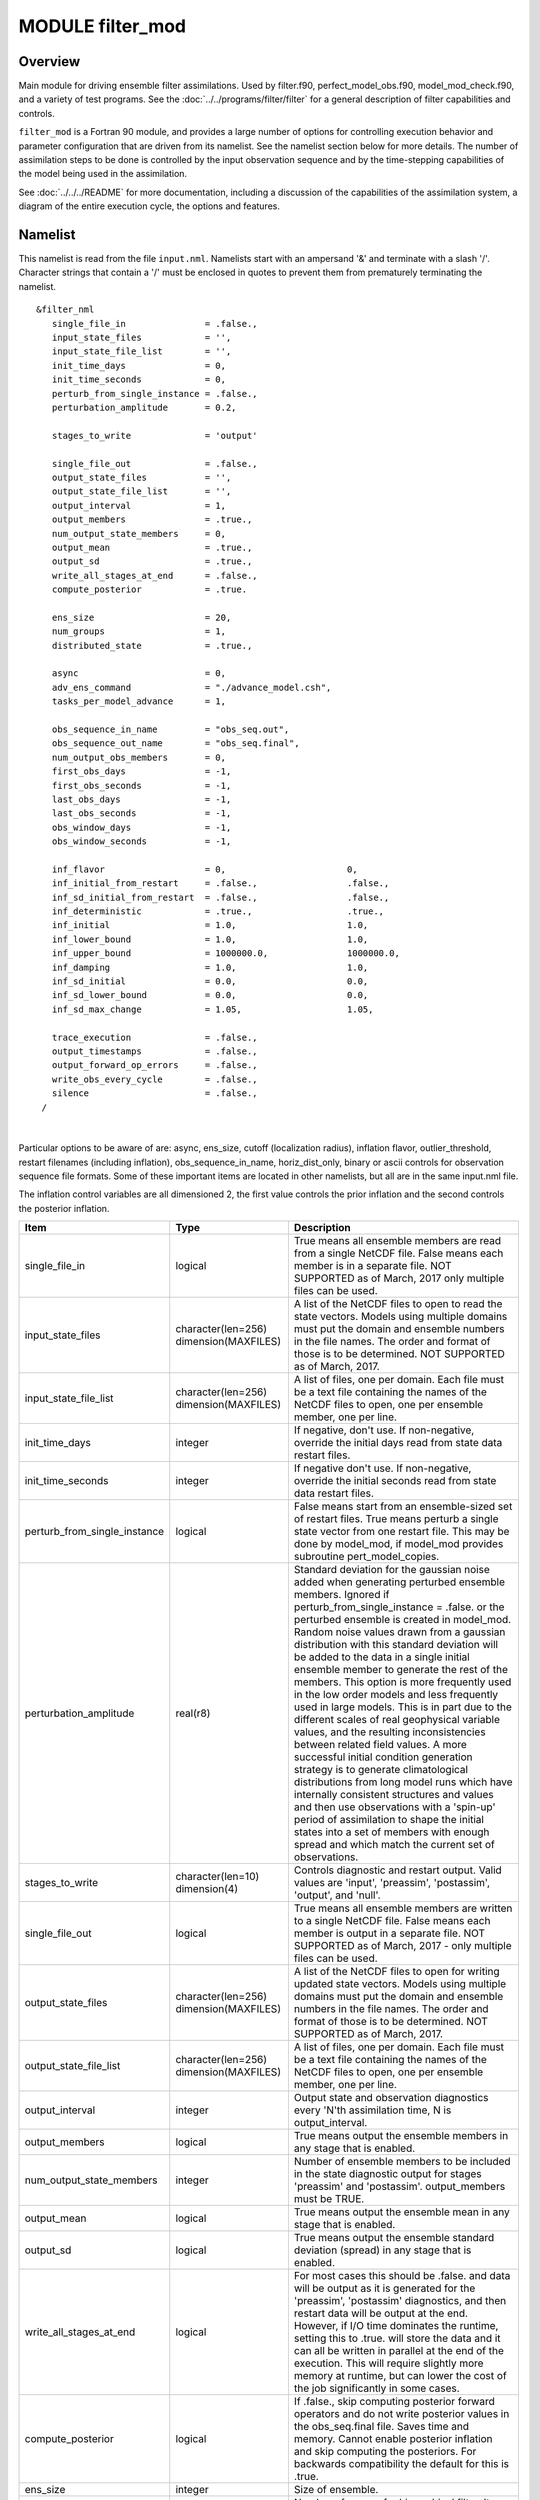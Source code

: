 MODULE filter_mod
=================

Overview
--------

Main module for driving ensemble filter assimilations. Used by filter.f90, perfect_model_obs.f90, model_mod_check.f90,
and a variety of test programs. See the :doc:`../../programs/filter/filter` for a general description of filter
capabilities and controls.

``filter_mod`` is a Fortran 90 module, and provides a large number of options for controlling execution behavior and
parameter configuration that are driven from its namelist. See the namelist section below for more details. The number
of assimilation steps to be done is controlled by the input observation sequence and by the time-stepping capabilities
of the model being used in the assimilation.

See :doc:`../../../README` for more documentation, including a discussion of the
capabilities of the assimilation system, a diagram of the entire execution cycle, the options and features.

Namelist
--------

This namelist is read from the file ``input.nml``. Namelists start with an ampersand '&' and terminate with a slash '/'.
Character strings that contain a '/' must be enclosed in quotes to prevent them from prematurely terminating the
namelist.

::

   &filter_nml
      single_file_in               = .false.,
      input_state_files            = '',
      input_state_file_list        = '',
      init_time_days               = 0,
      init_time_seconds            = 0,
      perturb_from_single_instance = .false.,
      perturbation_amplitude       = 0.2,

      stages_to_write              = 'output'

      single_file_out              = .false.,
      output_state_files           = '',
      output_state_file_list       = '',
      output_interval              = 1,
      output_members               = .true.,
      num_output_state_members     = 0,
      output_mean                  = .true.,
      output_sd                    = .true.,
      write_all_stages_at_end      = .false.,
      compute_posterior            = .true.

      ens_size                     = 20,
      num_groups                   = 1,
      distributed_state            = .true.,

      async                        = 0,
      adv_ens_command              = "./advance_model.csh",
      tasks_per_model_advance      = 1,

      obs_sequence_in_name         = "obs_seq.out",
      obs_sequence_out_name        = "obs_seq.final",
      num_output_obs_members       = 0,
      first_obs_days               = -1,
      first_obs_seconds            = -1,
      last_obs_days                = -1,
      last_obs_seconds             = -1,
      obs_window_days              = -1,
      obs_window_seconds           = -1,

      inf_flavor                   = 0,                       0,
      inf_initial_from_restart     = .false.,                 .false.,
      inf_sd_initial_from_restart  = .false.,                 .false.,
      inf_deterministic            = .true.,                  .true.,
      inf_initial                  = 1.0,                     1.0,
      inf_lower_bound              = 1.0,                     1.0,
      inf_upper_bound              = 1000000.0,               1000000.0,
      inf_damping                  = 1.0,                     1.0,
      inf_sd_initial               = 0.0,                     0.0,
      inf_sd_lower_bound           = 0.0,                     0.0,
      inf_sd_max_change            = 1.05,                    1.05,

      trace_execution              = .false.,
      output_timestamps            = .false.,
      output_forward_op_errors     = .false.,
      write_obs_every_cycle        = .false.,
      silence                      = .false.,
    /

| 

Particular options to be aware of are: async, ens_size, cutoff (localization radius), inflation flavor,
outlier_threshold, restart filenames (including inflation), obs_sequence_in_name, horiz_dist_only, binary or ascii
controls for observation sequence file formats. Some of these important items are located in other namelists, but all
are in the same input.nml file.

The inflation control variables are all dimensioned 2, the first value controls the prior inflation and the second
controls the posterior inflation.

+------------------------------+----------------------------------------+------------------------------------------------------------------------------------------------------------------------------------------------------------------------------------------------------------------------------------------------------------------------------------------------------------------------------------------------------------------------------------------------------------------------------------------------------------------------------------------------------------------------------------------------------------------------------------------------------------------------------------------------------------------------------------------------------------------------------------------------------------------------------------------------------------------------------------------------------------------------+
| Item                         | Type                                   | Description                                                                                                                                                                                                                                                                                                                                                                                                                                                                                                                                                                                                                                                                                                                                                                                                                                                            |
+==============================+========================================+========================================================================================================================================================================================================================================================================================================================================================================================================================================================================================================================================================================================================================================================================================================================================================================================================================================================================+
| single_file_in               | logical                                | True means all ensemble members are read from a single NetCDF file. False means each member is in a separate file. NOT SUPPORTED as of March, 2017 only multiple files can be used.                                                                                                                                                                                                                                                                                                                                                                                                                                                                                                                                                                                                                                                                                    |
+------------------------------+----------------------------------------+------------------------------------------------------------------------------------------------------------------------------------------------------------------------------------------------------------------------------------------------------------------------------------------------------------------------------------------------------------------------------------------------------------------------------------------------------------------------------------------------------------------------------------------------------------------------------------------------------------------------------------------------------------------------------------------------------------------------------------------------------------------------------------------------------------------------------------------------------------------------+
| input_state_files            | character(len=256) dimension(MAXFILES) | A list of the NetCDF files to open to read the state vectors. Models using multiple domains must put the domain and ensemble numbers in the file names. The order and format of those is to be determined. NOT SUPPORTED as of March, 2017.                                                                                                                                                                                                                                                                                                                                                                                                                                                                                                                                                                                                                            |
+------------------------------+----------------------------------------+------------------------------------------------------------------------------------------------------------------------------------------------------------------------------------------------------------------------------------------------------------------------------------------------------------------------------------------------------------------------------------------------------------------------------------------------------------------------------------------------------------------------------------------------------------------------------------------------------------------------------------------------------------------------------------------------------------------------------------------------------------------------------------------------------------------------------------------------------------------------+
| input_state_file_list        | character(len=256) dimension(MAXFILES) | A list of files, one per domain. Each file must be a text file containing the names of the NetCDF files to open, one per ensemble member, one per line.                                                                                                                                                                                                                                                                                                                                                                                                                                                                                                                                                                                                                                                                                                                |
+------------------------------+----------------------------------------+------------------------------------------------------------------------------------------------------------------------------------------------------------------------------------------------------------------------------------------------------------------------------------------------------------------------------------------------------------------------------------------------------------------------------------------------------------------------------------------------------------------------------------------------------------------------------------------------------------------------------------------------------------------------------------------------------------------------------------------------------------------------------------------------------------------------------------------------------------------------+
| init_time_days               | integer                                | If negative, don't use. If non-negative, override the initial days read from state data restart files.                                                                                                                                                                                                                                                                                                                                                                                                                                                                                                                                                                                                                                                                                                                                                                 |
+------------------------------+----------------------------------------+------------------------------------------------------------------------------------------------------------------------------------------------------------------------------------------------------------------------------------------------------------------------------------------------------------------------------------------------------------------------------------------------------------------------------------------------------------------------------------------------------------------------------------------------------------------------------------------------------------------------------------------------------------------------------------------------------------------------------------------------------------------------------------------------------------------------------------------------------------------------+
| init_time_seconds            | integer                                | If negative don't use. If non-negative, override the initial seconds read from state data restart files.                                                                                                                                                                                                                                                                                                                                                                                                                                                                                                                                                                                                                                                                                                                                                               |
+------------------------------+----------------------------------------+------------------------------------------------------------------------------------------------------------------------------------------------------------------------------------------------------------------------------------------------------------------------------------------------------------------------------------------------------------------------------------------------------------------------------------------------------------------------------------------------------------------------------------------------------------------------------------------------------------------------------------------------------------------------------------------------------------------------------------------------------------------------------------------------------------------------------------------------------------------------+
| perturb_from_single_instance | logical                                | False means start from an ensemble-sized set of restart files. True means perturb a single state vector from one restart file. This may be done by model_mod, if model_mod provides subroutine pert_model_copies.                                                                                                                                                                                                                                                                                                                                                                                                                                                                                                                                                                                                                                                      |
+------------------------------+----------------------------------------+------------------------------------------------------------------------------------------------------------------------------------------------------------------------------------------------------------------------------------------------------------------------------------------------------------------------------------------------------------------------------------------------------------------------------------------------------------------------------------------------------------------------------------------------------------------------------------------------------------------------------------------------------------------------------------------------------------------------------------------------------------------------------------------------------------------------------------------------------------------------+
| perturbation_amplitude       | real(r8)                               | Standard deviation for the gaussian noise added when generating perturbed ensemble members. Ignored if perturb_from_single_instance = .false. or the perturbed ensemble is created in model_mod.                                                                                                                                                                                                                                                                                                                                                                                                                                                                                                                                                                                                                                                                       |
|                              |                                        | Random noise values drawn from a gaussian distribution with this standard deviation will be added to the data in a single initial ensemble member to generate the rest of the members.                                                                                                                                                                                                                                                                                                                                                                                                                                                                                                                                                                                                                                                                                 |
|                              |                                        | This option is more frequently used in the low order models and less frequently used in large models. This is in part due to the different scales of real geophysical variable values, and the resulting inconsistencies between related field values. A more successful initial condition generation strategy is to generate climatological distributions from long model runs which have internally consistent structures and values and then use observations with a 'spin-up' period of assimilation to shape the initial states into a set of members with enough spread and which match the current set of observations.                                                                                                                                                                                                                                         |
+------------------------------+----------------------------------------+------------------------------------------------------------------------------------------------------------------------------------------------------------------------------------------------------------------------------------------------------------------------------------------------------------------------------------------------------------------------------------------------------------------------------------------------------------------------------------------------------------------------------------------------------------------------------------------------------------------------------------------------------------------------------------------------------------------------------------------------------------------------------------------------------------------------------------------------------------------------+
| stages_to_write              | character(len=10) dimension(4)         | Controls diagnostic and restart output. Valid values are 'input', 'preassim', 'postassim', 'output', and 'null'.                                                                                                                                                                                                                                                                                                                                                                                                                                                                                                                                                                                                                                                                                                                                                       |
+------------------------------+----------------------------------------+------------------------------------------------------------------------------------------------------------------------------------------------------------------------------------------------------------------------------------------------------------------------------------------------------------------------------------------------------------------------------------------------------------------------------------------------------------------------------------------------------------------------------------------------------------------------------------------------------------------------------------------------------------------------------------------------------------------------------------------------------------------------------------------------------------------------------------------------------------------------+
| single_file_out              | logical                                | True means all ensemble members are written to a single NetCDF file. False means each member is output in a separate file. NOT SUPPORTED as of March, 2017 - only multiple files can be used.                                                                                                                                                                                                                                                                                                                                                                                                                                                                                                                                                                                                                                                                          |
+------------------------------+----------------------------------------+------------------------------------------------------------------------------------------------------------------------------------------------------------------------------------------------------------------------------------------------------------------------------------------------------------------------------------------------------------------------------------------------------------------------------------------------------------------------------------------------------------------------------------------------------------------------------------------------------------------------------------------------------------------------------------------------------------------------------------------------------------------------------------------------------------------------------------------------------------------------+
| output_state_files           | character(len=256) dimension(MAXFILES) | A list of the NetCDF files to open for writing updated state vectors. Models using multiple domains must put the domain and ensemble numbers in the file names. The order and format of those is to be determined. NOT SUPPORTED as of March, 2017.                                                                                                                                                                                                                                                                                                                                                                                                                                                                                                                                                                                                                    |
+------------------------------+----------------------------------------+------------------------------------------------------------------------------------------------------------------------------------------------------------------------------------------------------------------------------------------------------------------------------------------------------------------------------------------------------------------------------------------------------------------------------------------------------------------------------------------------------------------------------------------------------------------------------------------------------------------------------------------------------------------------------------------------------------------------------------------------------------------------------------------------------------------------------------------------------------------------+
| output_state_file_list       | character(len=256) dimension(MAXFILES) | A list of files, one per domain. Each file must be a text file containing the names of the NetCDF files to open, one per ensemble member, one per line.                                                                                                                                                                                                                                                                                                                                                                                                                                                                                                                                                                                                                                                                                                                |
+------------------------------+----------------------------------------+------------------------------------------------------------------------------------------------------------------------------------------------------------------------------------------------------------------------------------------------------------------------------------------------------------------------------------------------------------------------------------------------------------------------------------------------------------------------------------------------------------------------------------------------------------------------------------------------------------------------------------------------------------------------------------------------------------------------------------------------------------------------------------------------------------------------------------------------------------------------+
| output_interval              | integer                                | Output state and observation diagnostics every 'N'th assimilation time, N is output_interval.                                                                                                                                                                                                                                                                                                                                                                                                                                                                                                                                                                                                                                                                                                                                                                          |
+------------------------------+----------------------------------------+------------------------------------------------------------------------------------------------------------------------------------------------------------------------------------------------------------------------------------------------------------------------------------------------------------------------------------------------------------------------------------------------------------------------------------------------------------------------------------------------------------------------------------------------------------------------------------------------------------------------------------------------------------------------------------------------------------------------------------------------------------------------------------------------------------------------------------------------------------------------+
| output_members               | logical                                | True means output the ensemble members in any stage that is enabled.                                                                                                                                                                                                                                                                                                                                                                                                                                                                                                                                                                                                                                                                                                                                                                                                   |
+------------------------------+----------------------------------------+------------------------------------------------------------------------------------------------------------------------------------------------------------------------------------------------------------------------------------------------------------------------------------------------------------------------------------------------------------------------------------------------------------------------------------------------------------------------------------------------------------------------------------------------------------------------------------------------------------------------------------------------------------------------------------------------------------------------------------------------------------------------------------------------------------------------------------------------------------------------+
| num_output_state_members     | integer                                | Number of ensemble members to be included in the state diagnostic output for stages 'preassim' and 'postassim'. output_members must be TRUE.                                                                                                                                                                                                                                                                                                                                                                                                                                                                                                                                                                                                                                                                                                                           |
+------------------------------+----------------------------------------+------------------------------------------------------------------------------------------------------------------------------------------------------------------------------------------------------------------------------------------------------------------------------------------------------------------------------------------------------------------------------------------------------------------------------------------------------------------------------------------------------------------------------------------------------------------------------------------------------------------------------------------------------------------------------------------------------------------------------------------------------------------------------------------------------------------------------------------------------------------------+
| output_mean                  | logical                                | True means output the ensemble mean in any stage that is enabled.                                                                                                                                                                                                                                                                                                                                                                                                                                                                                                                                                                                                                                                                                                                                                                                                      |
+------------------------------+----------------------------------------+------------------------------------------------------------------------------------------------------------------------------------------------------------------------------------------------------------------------------------------------------------------------------------------------------------------------------------------------------------------------------------------------------------------------------------------------------------------------------------------------------------------------------------------------------------------------------------------------------------------------------------------------------------------------------------------------------------------------------------------------------------------------------------------------------------------------------------------------------------------------+
| output_sd                    | logical                                | True means output the ensemble standard deviation (spread) in any stage that is enabled.                                                                                                                                                                                                                                                                                                                                                                                                                                                                                                                                                                                                                                                                                                                                                                               |
+------------------------------+----------------------------------------+------------------------------------------------------------------------------------------------------------------------------------------------------------------------------------------------------------------------------------------------------------------------------------------------------------------------------------------------------------------------------------------------------------------------------------------------------------------------------------------------------------------------------------------------------------------------------------------------------------------------------------------------------------------------------------------------------------------------------------------------------------------------------------------------------------------------------------------------------------------------+
| write_all_stages_at_end      | logical                                | For most cases this should be .false. and data will be output as it is generated for the 'preassim', 'postassim' diagnostics, and then restart data will be output at the end. However, if I/O time dominates the runtime, setting this to .true. will store the data and it can all be written in parallel at the end of the execution. This will require slightly more memory at runtime, but can lower the cost of the job significantly in some cases.                                                                                                                                                                                                                                                                                                                                                                                                             |
+------------------------------+----------------------------------------+------------------------------------------------------------------------------------------------------------------------------------------------------------------------------------------------------------------------------------------------------------------------------------------------------------------------------------------------------------------------------------------------------------------------------------------------------------------------------------------------------------------------------------------------------------------------------------------------------------------------------------------------------------------------------------------------------------------------------------------------------------------------------------------------------------------------------------------------------------------------+
| compute_posterior            | logical                                | If .false., skip computing posterior forward operators and do not write posterior values in the obs_seq.final file. Saves time and memory. Cannot enable posterior inflation and skip computing the posteriors. For backwards compatibility the default for this is .true.                                                                                                                                                                                                                                                                                                                                                                                                                                                                                                                                                                                             |
+------------------------------+----------------------------------------+------------------------------------------------------------------------------------------------------------------------------------------------------------------------------------------------------------------------------------------------------------------------------------------------------------------------------------------------------------------------------------------------------------------------------------------------------------------------------------------------------------------------------------------------------------------------------------------------------------------------------------------------------------------------------------------------------------------------------------------------------------------------------------------------------------------------------------------------------------------------+
| ens_size                     | integer                                | Size of ensemble.                                                                                                                                                                                                                                                                                                                                                                                                                                                                                                                                                                                                                                                                                                                                                                                                                                                      |
+------------------------------+----------------------------------------+------------------------------------------------------------------------------------------------------------------------------------------------------------------------------------------------------------------------------------------------------------------------------------------------------------------------------------------------------------------------------------------------------------------------------------------------------------------------------------------------------------------------------------------------------------------------------------------------------------------------------------------------------------------------------------------------------------------------------------------------------------------------------------------------------------------------------------------------------------------------+
| num_groups                   | integer                                | Number of groups for hierarchical filter. It should evenly divide ens_size.                                                                                                                                                                                                                                                                                                                                                                                                                                                                                                                                                                                                                                                                                                                                                                                            |
+------------------------------+----------------------------------------+------------------------------------------------------------------------------------------------------------------------------------------------------------------------------------------------------------------------------------------------------------------------------------------------------------------------------------------------------------------------------------------------------------------------------------------------------------------------------------------------------------------------------------------------------------------------------------------------------------------------------------------------------------------------------------------------------------------------------------------------------------------------------------------------------------------------------------------------------------------------+
| distributed_state            | logical                                | True means the ensemble data is distributed across all tasks as it is read in, so a single task never has to have enough memory to store the data for an ensemble member. Large models should always set this to .true., while for small models it may be faster to set this to .false. This is different from &assim_tools_mod :: distributed_mean .                                                                                                                                                                                                                                                                                                                                                                                                                                                                                                                  |
+------------------------------+----------------------------------------+------------------------------------------------------------------------------------------------------------------------------------------------------------------------------------------------------------------------------------------------------------------------------------------------------------------------------------------------------------------------------------------------------------------------------------------------------------------------------------------------------------------------------------------------------------------------------------------------------------------------------------------------------------------------------------------------------------------------------------------------------------------------------------------------------------------------------------------------------------------------+
| async                        | integer                                | Controls method for advancing model:                                                                                                                                                                                                                                                                                                                                                                                                                                                                                                                                                                                                                                                                                                                                                                                                                                   |
|                              |                                        | 0 is subroutine call                                                                                                                                                                                                                                                                                                                                                                                                                                                                                                                                                                                                                                                                                                                                                                                                                                                   |
|                              |                                        | 2 is shell command                                                                                                                                                                                                                                                                                                                                                                                                                                                                                                                                                                                                                                                                                                                                                                                                                                                     |
|                              |                                        | 4 is mpi-job scriptIgnored if filter is not controlling the model advance, e.g. in CESM assimilations.                                                                                                                                                                                                                                                                                                                                                                                                                                                                                                                                                                                                                                                                                                                                                                 |
+------------------------------+----------------------------------------+------------------------------------------------------------------------------------------------------------------------------------------------------------------------------------------------------------------------------------------------------------------------------------------------------------------------------------------------------------------------------------------------------------------------------------------------------------------------------------------------------------------------------------------------------------------------------------------------------------------------------------------------------------------------------------------------------------------------------------------------------------------------------------------------------------------------------------------------------------------------+
| adv_ens_command              | character(len=256)                     | Command sent to shell if async is 2.                                                                                                                                                                                                                                                                                                                                                                                                                                                                                                                                                                                                                                                                                                                                                                                                                                   |
+------------------------------+----------------------------------------+------------------------------------------------------------------------------------------------------------------------------------------------------------------------------------------------------------------------------------------------------------------------------------------------------------------------------------------------------------------------------------------------------------------------------------------------------------------------------------------------------------------------------------------------------------------------------------------------------------------------------------------------------------------------------------------------------------------------------------------------------------------------------------------------------------------------------------------------------------------------+
| tasks_per_model_advance      | integer                                | Number of tasks to assign to each ensemble member advance.                                                                                                                                                                                                                                                                                                                                                                                                                                                                                                                                                                                                                                                                                                                                                                                                             |
+------------------------------+----------------------------------------+------------------------------------------------------------------------------------------------------------------------------------------------------------------------------------------------------------------------------------------------------------------------------------------------------------------------------------------------------------------------------------------------------------------------------------------------------------------------------------------------------------------------------------------------------------------------------------------------------------------------------------------------------------------------------------------------------------------------------------------------------------------------------------------------------------------------------------------------------------------------+
| obs_sequence_in_name         | character(len=256)                     | File name from which to read an observation sequence.                                                                                                                                                                                                                                                                                                                                                                                                                                                                                                                                                                                                                                                                                                                                                                                                                  |
+------------------------------+----------------------------------------+------------------------------------------------------------------------------------------------------------------------------------------------------------------------------------------------------------------------------------------------------------------------------------------------------------------------------------------------------------------------------------------------------------------------------------------------------------------------------------------------------------------------------------------------------------------------------------------------------------------------------------------------------------------------------------------------------------------------------------------------------------------------------------------------------------------------------------------------------------------------+
| obs_sequence_out_name        | character(len=256)                     | File name to which to write output observation sequence.                                                                                                                                                                                                                                                                                                                                                                                                                                                                                                                                                                                                                                                                                                                                                                                                               |
+------------------------------+----------------------------------------+------------------------------------------------------------------------------------------------------------------------------------------------------------------------------------------------------------------------------------------------------------------------------------------------------------------------------------------------------------------------------------------------------------------------------------------------------------------------------------------------------------------------------------------------------------------------------------------------------------------------------------------------------------------------------------------------------------------------------------------------------------------------------------------------------------------------------------------------------------------------+
| num_output_obs_members       | integer                                | Number of ensemble members to be included in the output observation sequence file.                                                                                                                                                                                                                                                                                                                                                                                                                                                                                                                                                                                                                                                                                                                                                                                     |
+------------------------------+----------------------------------------+------------------------------------------------------------------------------------------------------------------------------------------------------------------------------------------------------------------------------------------------------------------------------------------------------------------------------------------------------------------------------------------------------------------------------------------------------------------------------------------------------------------------------------------------------------------------------------------------------------------------------------------------------------------------------------------------------------------------------------------------------------------------------------------------------------------------------------------------------------------------+
| first_obs_days               | integer                                | If negative, don't use. If non-negative, ignore all observations before this time.                                                                                                                                                                                                                                                                                                                                                                                                                                                                                                                                                                                                                                                                                                                                                                                     |
+------------------------------+----------------------------------------+------------------------------------------------------------------------------------------------------------------------------------------------------------------------------------------------------------------------------------------------------------------------------------------------------------------------------------------------------------------------------------------------------------------------------------------------------------------------------------------------------------------------------------------------------------------------------------------------------------------------------------------------------------------------------------------------------------------------------------------------------------------------------------------------------------------------------------------------------------------------+
| first_obs_seconds            | integer                                | If negative, don't use. If non-negative, ignore all observations before this time.                                                                                                                                                                                                                                                                                                                                                                                                                                                                                                                                                                                                                                                                                                                                                                                     |
+------------------------------+----------------------------------------+------------------------------------------------------------------------------------------------------------------------------------------------------------------------------------------------------------------------------------------------------------------------------------------------------------------------------------------------------------------------------------------------------------------------------------------------------------------------------------------------------------------------------------------------------------------------------------------------------------------------------------------------------------------------------------------------------------------------------------------------------------------------------------------------------------------------------------------------------------------------+
| last_obs_days                | integer                                | If negative, don't use. If non-negative, ignore all observations after this time.                                                                                                                                                                                                                                                                                                                                                                                                                                                                                                                                                                                                                                                                                                                                                                                      |
+------------------------------+----------------------------------------+------------------------------------------------------------------------------------------------------------------------------------------------------------------------------------------------------------------------------------------------------------------------------------------------------------------------------------------------------------------------------------------------------------------------------------------------------------------------------------------------------------------------------------------------------------------------------------------------------------------------------------------------------------------------------------------------------------------------------------------------------------------------------------------------------------------------------------------------------------------------+
| last_obs_seconds             | integer                                | If negative, don't use. If non-negative, ignore all observations after this time.                                                                                                                                                                                                                                                                                                                                                                                                                                                                                                                                                                                                                                                                                                                                                                                      |
+------------------------------+----------------------------------------+------------------------------------------------------------------------------------------------------------------------------------------------------------------------------------------------------------------------------------------------------------------------------------------------------------------------------------------------------------------------------------------------------------------------------------------------------------------------------------------------------------------------------------------------------------------------------------------------------------------------------------------------------------------------------------------------------------------------------------------------------------------------------------------------------------------------------------------------------------------------+
| obs_window_days              | integer                                | Assimilation window days; defaults to model timestep size.                                                                                                                                                                                                                                                                                                                                                                                                                                                                                                                                                                                                                                                                                                                                                                                                             |
+------------------------------+----------------------------------------+------------------------------------------------------------------------------------------------------------------------------------------------------------------------------------------------------------------------------------------------------------------------------------------------------------------------------------------------------------------------------------------------------------------------------------------------------------------------------------------------------------------------------------------------------------------------------------------------------------------------------------------------------------------------------------------------------------------------------------------------------------------------------------------------------------------------------------------------------------------------+
| obs_window_seconds           | integer                                | Assimilation window seconds; defaults to model timestep size.                                                                                                                                                                                                                                                                                                                                                                                                                                                                                                                                                                                                                                                                                                                                                                                                          |
+------------------------------+----------------------------------------+------------------------------------------------------------------------------------------------------------------------------------------------------------------------------------------------------------------------------------------------------------------------------------------------------------------------------------------------------------------------------------------------------------------------------------------------------------------------------------------------------------------------------------------------------------------------------------------------------------------------------------------------------------------------------------------------------------------------------------------------------------------------------------------------------------------------------------------------------------------------+
| All variables named inf_* are arrays of length 2.                                                                                                                                                                                                                                                                                                                                                                                                                                                                                                                                                                                                                                                                                                                                                                                                                                                                                              |
| The first element controls the prior inflation, the second element controls the posterior inflation. See filter.html for a discussion of inflation and effective strategies.                                                                                                                                                                                                                                                                                                                                                                                                                                                                                                                                                                                                                                                                                                                                                                   |
+------------------------------+----------------------------------------+------------------------------------------------------------------------------------------------------------------------------------------------------------------------------------------------------------------------------------------------------------------------------------------------------------------------------------------------------------------------------------------------------------------------------------------------------------------------------------------------------------------------------------------------------------------------------------------------------------------------------------------------------------------------------------------------------------------------------------------------------------------------------------------------------------------------------------------------------------------------+
| inf_flavor                   | integer array dimension(2)             | | Inflation flavor for [prior, posterior]                                                                                                                                                                                                                                                                                                                                                                                                                                                                                                                                                                                                                                                                                                                                                                                                                              |
|                              |                                        | | 0 = none                                                                                                                                                                                                                                                                                                                                                                                                                                                                                                                                                                                                                                                                                                                                                                                                                                                             |
|                              |                                        | | 2 = spatially-varying state-space (gaussian)                                                                                                                                                                                                                                                                                                                                                                                                                                                                                                                                                                                                                                                                                                                                                                                                                         |
|                              |                                        | | 3 = spatially-fixed state-space (gaussian)                                                                                                                                                                                                                                                                                                                                                                                                                                                                                                                                                                                                                                                                                                                                                                                                                           |
|                              |                                        | | 4 = Relaxation To Prior Spread (Posterior inflation only)                                                                                                                                                                                                                                                                                                                                                                                                                                                                                                                                                                                                                                                                                                                                                                                                            |
|                              |                                        | | 5 = enhanced spatially-varying state-space (inverse gamma)(See inf_sd_initial below for how to set the time evolution options.)                                                                                                                                                                                                                                                                                                                                                                                                                                                                                                                                                                                                                                                                                                                                      |
+------------------------------+----------------------------------------+------------------------------------------------------------------------------------------------------------------------------------------------------------------------------------------------------------------------------------------------------------------------------------------------------------------------------------------------------------------------------------------------------------------------------------------------------------------------------------------------------------------------------------------------------------------------------------------------------------------------------------------------------------------------------------------------------------------------------------------------------------------------------------------------------------------------------------------------------------------------+
| inf_initial_from_restart     | logical array dimension(2)             | If true, get initial mean values for inflation from restart file. If false, use the corresponding namelist value inf_initial.                                                                                                                                                                                                                                                                                                                                                                                                                                                                                                                                                                                                                                                                                                                                          |
+------------------------------+----------------------------------------+------------------------------------------------------------------------------------------------------------------------------------------------------------------------------------------------------------------------------------------------------------------------------------------------------------------------------------------------------------------------------------------------------------------------------------------------------------------------------------------------------------------------------------------------------------------------------------------------------------------------------------------------------------------------------------------------------------------------------------------------------------------------------------------------------------------------------------------------------------------------+
| inf_sd_initial_from_restart  | logical array dimension(2)             | If true, get initial standard deviation values for inflation from restart file. If false, use the corresponding namelist value inf_sd_initial.                                                                                                                                                                                                                                                                                                                                                                                                                                                                                                                                                                                                                                                                                                                         |
+------------------------------+----------------------------------------+------------------------------------------------------------------------------------------------------------------------------------------------------------------------------------------------------------------------------------------------------------------------------------------------------------------------------------------------------------------------------------------------------------------------------------------------------------------------------------------------------------------------------------------------------------------------------------------------------------------------------------------------------------------------------------------------------------------------------------------------------------------------------------------------------------------------------------------------------------------------+
| inf_deterministic            | logical array dimension(2)             | True means deterministic inflation, false means stochastic.                                                                                                                                                                                                                                                                                                                                                                                                                                                                                                                                                                                                                                                                                                                                                                                                            |
+------------------------------+----------------------------------------+------------------------------------------------------------------------------------------------------------------------------------------------------------------------------------------------------------------------------------------------------------------------------------------------------------------------------------------------------------------------------------------------------------------------------------------------------------------------------------------------------------------------------------------------------------------------------------------------------------------------------------------------------------------------------------------------------------------------------------------------------------------------------------------------------------------------------------------------------------------------+
| inf_initial                  | real(r8) dimension(2)                  | Initial value of inflation if not read from restart file.                                                                                                                                                                                                                                                                                                                                                                                                                                                                                                                                                                                                                                                                                                                                                                                                              |
+------------------------------+----------------------------------------+------------------------------------------------------------------------------------------------------------------------------------------------------------------------------------------------------------------------------------------------------------------------------------------------------------------------------------------------------------------------------------------------------------------------------------------------------------------------------------------------------------------------------------------------------------------------------------------------------------------------------------------------------------------------------------------------------------------------------------------------------------------------------------------------------------------------------------------------------------------------+
| inf_lower_bound              | real(r8) dimension(2)                  | Lower bound for inflation value.                                                                                                                                                                                                                                                                                                                                                                                                                                                                                                                                                                                                                                                                                                                                                                                                                                       |
+------------------------------+----------------------------------------+------------------------------------------------------------------------------------------------------------------------------------------------------------------------------------------------------------------------------------------------------------------------------------------------------------------------------------------------------------------------------------------------------------------------------------------------------------------------------------------------------------------------------------------------------------------------------------------------------------------------------------------------------------------------------------------------------------------------------------------------------------------------------------------------------------------------------------------------------------------------+
| inf_upper_bound              | real(r8) dimension(2)                  | Upper bound for inflation value.                                                                                                                                                                                                                                                                                                                                                                                                                                                                                                                                                                                                                                                                                                                                                                                                                                       |
+------------------------------+----------------------------------------+------------------------------------------------------------------------------------------------------------------------------------------------------------------------------------------------------------------------------------------------------------------------------------------------------------------------------------------------------------------------------------------------------------------------------------------------------------------------------------------------------------------------------------------------------------------------------------------------------------------------------------------------------------------------------------------------------------------------------------------------------------------------------------------------------------------------------------------------------------------------+
| inf_damping                  | real(r8) dimension(2)                  | Damping factor for inflation mean values. The difference between the current inflation value and 1.0 is multiplied by this factor before the next assimilation cycle. The value should be between 0.0 and 1.0. Setting a value of 0.0 is full damping, which in fact turns all inflation off by fixing the inflation value at 1.0. A value of 1.0 turns inflation damping off leaving the original inflation value unchanged.                                                                                                                                                                                                                                                                                                                                                                                                                                          |
+------------------------------+----------------------------------------+------------------------------------------------------------------------------------------------------------------------------------------------------------------------------------------------------------------------------------------------------------------------------------------------------------------------------------------------------------------------------------------------------------------------------------------------------------------------------------------------------------------------------------------------------------------------------------------------------------------------------------------------------------------------------------------------------------------------------------------------------------------------------------------------------------------------------------------------------------------------+
| inf_sd_initial               | real(r8) dimension(2)                  | Initial value of inflation standard deviation if not read from restart file. If ≤ 0, do not update the inflation values, so they are time-constant. If positive, the inflation values will adapt through time, so they are time-varying.                                                                                                                                                                                                                                                                                                                                                                                                                                                                                                                                                                                                                               |
+------------------------------+----------------------------------------+------------------------------------------------------------------------------------------------------------------------------------------------------------------------------------------------------------------------------------------------------------------------------------------------------------------------------------------------------------------------------------------------------------------------------------------------------------------------------------------------------------------------------------------------------------------------------------------------------------------------------------------------------------------------------------------------------------------------------------------------------------------------------------------------------------------------------------------------------------------------+
| inf_sd_lower_bound           | real(r8) dimension(2)                  | Lower bound for inflation standard deviation. If using a negative value for sd_initial this should also be negative to preserve the setting.                                                                                                                                                                                                                                                                                                                                                                                                                                                                                                                                                                                                                                                                                                                           |
+------------------------------+----------------------------------------+------------------------------------------------------------------------------------------------------------------------------------------------------------------------------------------------------------------------------------------------------------------------------------------------------------------------------------------------------------------------------------------------------------------------------------------------------------------------------------------------------------------------------------------------------------------------------------------------------------------------------------------------------------------------------------------------------------------------------------------------------------------------------------------------------------------------------------------------------------------------+
| inf_sd_max_change            | real(r8) dimension(2)                  | For inflation type 5 (enhanced inflation), controls the maximum change of the inflation standard deviation when adapting for the next assimilation cycle. The value should be between 1.0 and 2.0. 1.0 prevents any changes, while 2.0 allows 100% change. For the enhanced inflation option, if the standard deviation initial value is equal to the standard deviation lower bound the standard deviation will not adapt in time. See this section for a discussion of how the standard deviation adapts based on different types of inflation.                                                                                                                                                                                                                                                                                                                      |
+------------------------------+----------------------------------------+------------------------------------------------------------------------------------------------------------------------------------------------------------------------------------------------------------------------------------------------------------------------------------------------------------------------------------------------------------------------------------------------------------------------------------------------------------------------------------------------------------------------------------------------------------------------------------------------------------------------------------------------------------------------------------------------------------------------------------------------------------------------------------------------------------------------------------------------------------------------+
| trace_execution              | logical                                | True means output very detailed messages about what routines are being called in the main filter loop. Useful if a job hangs or otherwise doesn't execute as expected.                                                                                                                                                                                                                                                                                                                                                                                                                                                                                                                                                                                                                                                                                                 |
+------------------------------+----------------------------------------+------------------------------------------------------------------------------------------------------------------------------------------------------------------------------------------------------------------------------------------------------------------------------------------------------------------------------------------------------------------------------------------------------------------------------------------------------------------------------------------------------------------------------------------------------------------------------------------------------------------------------------------------------------------------------------------------------------------------------------------------------------------------------------------------------------------------------------------------------------------------+
| output_timestamps            | logical                                | True means write timing information to the log before and after the model advance and the observation assimilation phases.                                                                                                                                                                                                                                                                                                                                                                                                                                                                                                                                                                                                                                                                                                                                             |
+------------------------------+----------------------------------------+------------------------------------------------------------------------------------------------------------------------------------------------------------------------------------------------------------------------------------------------------------------------------------------------------------------------------------------------------------------------------------------------------------------------------------------------------------------------------------------------------------------------------------------------------------------------------------------------------------------------------------------------------------------------------------------------------------------------------------------------------------------------------------------------------------------------------------------------------------------------+
| output_forward_op_errors     | logical                                | True means output errors from forward observation operators. This is the 'istatus' error return code from the model_interpolate routine. An ascii text file prior_forward_op_errors and/or post_forward_op_errors will be created in the current directory. For each ensemble member which returns a non-zero return code, a line will be written to this file. Each line will have three values listed: the observation number, the ensemble member number, and the istatus return code. Be cautious when turning this option on. The number of lines in this file can be up to the number of observations times the number of ensemble members times the number of assimilation cycles performed. This option is generally most useful when run with a small observation sequence file and a small number of ensemble members to diagnose forward operator problems. |
+------------------------------+----------------------------------------+------------------------------------------------------------------------------------------------------------------------------------------------------------------------------------------------------------------------------------------------------------------------------------------------------------------------------------------------------------------------------------------------------------------------------------------------------------------------------------------------------------------------------------------------------------------------------------------------------------------------------------------------------------------------------------------------------------------------------------------------------------------------------------------------------------------------------------------------------------------------+
| write_obs_every_cycle        | logical                                | For debug use; this option can significantly slow the execution of filter. True means to write the entire output observation sequence diagnostic file each time through the main filter loop even though only observations with times up to and including the current model time will have been assimilated. Unassimilated observations have the value -888888.0 (the DART "missing value"). If filter crashes before finishing it may help to see the forward operator values of observations that have been assimilated so far.                                                                                                                                                                                                                                                                                                                                      |
+------------------------------+----------------------------------------+------------------------------------------------------------------------------------------------------------------------------------------------------------------------------------------------------------------------------------------------------------------------------------------------------------------------------------------------------------------------------------------------------------------------------------------------------------------------------------------------------------------------------------------------------------------------------------------------------------------------------------------------------------------------------------------------------------------------------------------------------------------------------------------------------------------------------------------------------------------------+
| silence                      | logical                                | True means output almost no runtime messages. Not recommended for general use, but can speed long runs of the lower order models if the execution time becomes dominated by the volume of output.                                                                                                                                                                                                                                                                                                                                                                                                                                                                                                                                                                                                                                                                      |
+------------------------------+----------------------------------------+------------------------------------------------------------------------------------------------------------------------------------------------------------------------------------------------------------------------------------------------------------------------------------------------------------------------------------------------------------------------------------------------------------------------------------------------------------------------------------------------------------------------------------------------------------------------------------------------------------------------------------------------------------------------------------------------------------------------------------------------------------------------------------------------------------------------------------------------------------------------+



Modules used
------------

::

   types_mod
   obs_sequence_mod
   obs_def_mod
   obs_def_utilities_mod
   time_manager_mod
   utilities_mod
   assim_model_mod
   assim_tools_mod
   obs_model_mod
   ensemble_manager_mod
   adaptive_inflate_mod
   mpi_utilities_mod
   smoother_mod
   random_seq_mod
   state_vector_io_mod
   io_filenames_mod
   forward_operator_mod
   quality_control_mod

Files
-----

See the `filter overview <../../programs/filter/filter.html#FilesUsed>`__ for the list of files.

Error codes and conditions
--------------------------

+--------------------------------+-----------------------------------------------------------------------+------------------------------------------------------------------+
|             Routine            |                                Message                                |                              Comment                             |
+================================+=======================================================================+==================================================================+
| filter_main                    | ens_size in namelist is ###: Must be > 1                              | Ensemble size must be at least 2.                                |
+--------------------------------+-----------------------------------------------------------------------+------------------------------------------------------------------+
| filter_main                    | inf_flavor= ### Must be 0, 2, 3.                                      | Observation Inflation is no longer supported (i.e flavor 1).     |
+--------------------------------+-----------------------------------------------------------------------+------------------------------------------------------------------+
| filter_main                    | Posterior observation space inflation (type 1) not supported.         | Posterior observation space inflation doesn't work.              |
+--------------------------------+-----------------------------------------------------------------------+------------------------------------------------------------------+
| filter_main                    | Number of processes > model size.                                     | Number of processes can't exceed model size for now.             |
+--------------------------------+-----------------------------------------------------------------------+------------------------------------------------------------------+
| filter_generate_copy_meta_data | output metadata in filter needs state ensemble size < 10000, not ###. | Only up to 10000 ensemble members with state output for now.     |
+--------------------------------+-----------------------------------------------------------------------+------------------------------------------------------------------+
| filter_generate_copy_meta_data | output metadata in filter needs obs ensemble size < 10000, not ###.   | Only up to 10000 ensemble members with obs space output for now. |
+--------------------------------+-----------------------------------------------------------------------+------------------------------------------------------------------+
| filter_setup_obs_sequence      | input obs_seq file has ### qc fields; must be < 2.                    | Only 0 or 1 qc fields in input obs sequence for now.             |
+--------------------------------+-----------------------------------------------------------------------+------------------------------------------------------------------+
| get_obs_copy_index             | Did not find observation copy with metadata observation.              | Only 0 or 1 qc fields in input obs sequence for now.             |
+--------------------------------+-----------------------------------------------------------------------+------------------------------------------------------------------+
